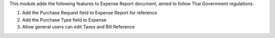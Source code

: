 This module adds the following features to Expense Report document, aimed to follow Thai Government regulations.

1. Add the Purchase Request field to Expense Report for reference
2. Add the Purchase Type field to Expense
3. Allow general users can edit Taxes and Bill Reference
